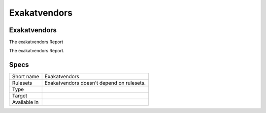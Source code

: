 .. _report-exakatvendors:

Exakatvendors
+++++++++++++

Exakatvendors
_____________

.. meta::
	:description:
		Exakatvendors: The exakatvendors Report.
	:twitter:card: summary_large_image
	:twitter:site: @exakat
	:twitter:title: Exakatvendors
	:twitter:description: Exakatvendors: The exakatvendors Report
	:twitter:creator: @exakat
	:twitter:image:src: https://www.exakat.io/wp-content/uploads/2020/06/logo-exakat.png
	:og:image: https://www.exakat.io/wp-content/uploads/2020/06/logo-exakat.png
	:og:title: Exakatvendors
	:og:type: article
	:og:description: The exakatvendors Report
	:og:url: https://exakat.readthedocs.io/en/latest/Reference/Reports/.html
	:og:locale: en

The exakatvendors Report

The exakatvendors Report.

Specs
_____

+--------------+-------------------------------------------+
| Short name   | Exakatvendors                             |
+--------------+-------------------------------------------+
| Rulesets     | Exakatvendors doesn't depend on rulesets. |
|              |                                           |
|              |                                           |
+--------------+-------------------------------------------+
| Type         |                                           |
+--------------+-------------------------------------------+
| Target       |                                           |
+--------------+-------------------------------------------+
| Available in |                                           |
+--------------+-------------------------------------------+


